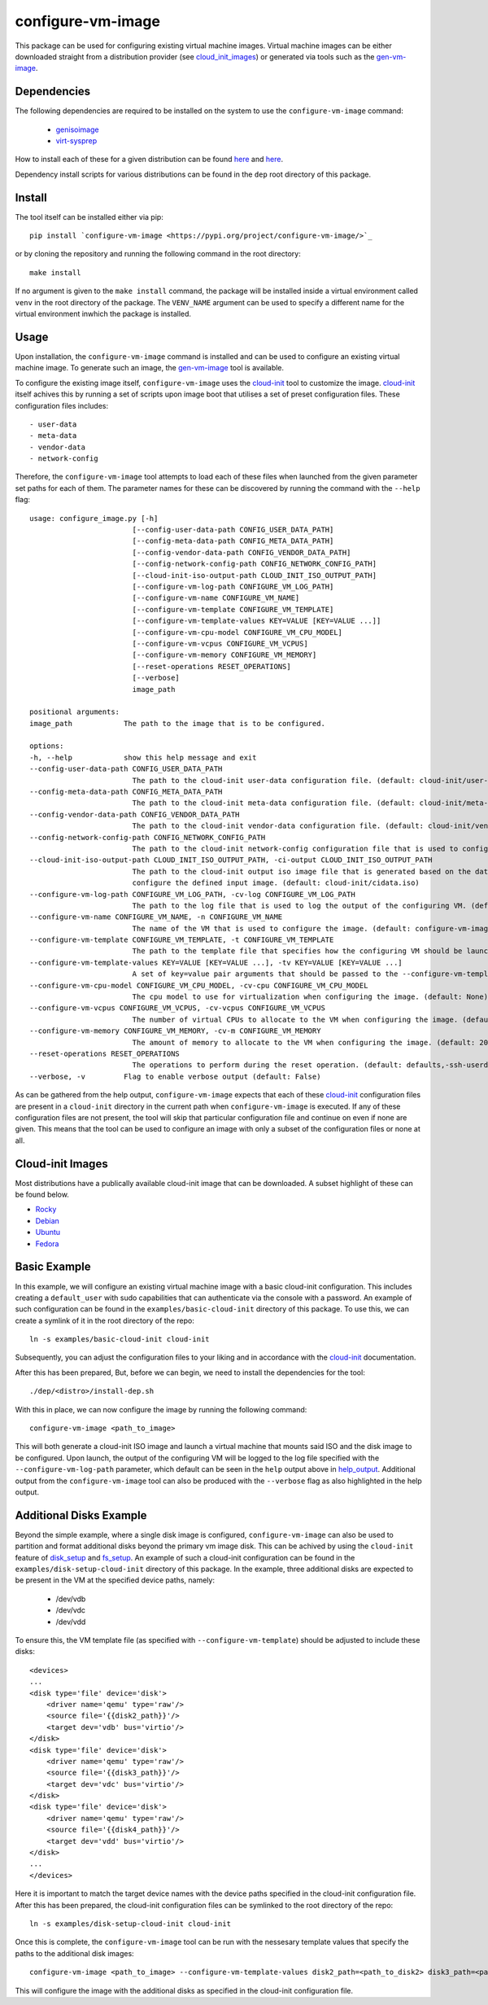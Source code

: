 ==================
configure-vm-image
==================

This package can be used for configuring existing virtual machine images.
Virtual machine images can be either downloaded straight from a distribution provider (see cloud_init_images_) or generated via tools such as the `gen-vm-image <https://github.com/ucphhpc/gen-vm-image>`_.

------------
Dependencies
------------

The following dependencies are required to be installed on the system to use the ``configure-vm-image`` command:

    - `genisoimage <https://linux.die.net/man/1/genisoimage>`_
    - `virt-sysprep <https://linux.die.net/man/1/virt-sysprep>`_

How to install each of these for a given distribution can be found
`here <https://pkgs.org/search/?q=genisoimage>`_ and `here <https://pkgs.org/search/?q=guestfs-tools>`_.

Dependency install scripts for various distributions can be found in the ``dep`` root directory of this package.

-------
Install
-------

The tool itself can be installed either via pip::

    pip install `configure-vm-image <https://pypi.org/project/configure-vm-image/>`_

or by cloning the repository and running the following command in the root directory::

    make install

If no argument is given to the ``make install`` command, the package will be installed inside a virtual environment called ``venv`` in the root directory of the package.
The ``VENV_NAME`` argument can be used to specify a different name for the virtual environment inwhich the package is installed.

-----
Usage
-----

Upon installation, the ``configure-vm-image`` command is installed and can be used to configure an existing virtual machine image.
To generate such an image, the `gen-vm-image <https://github.com/ucphhpc/gen-vm-image>`_ tool is available.

To configure the existing image itself, ``configure-vm-image`` uses the `cloud-init <https://cloudinit.readthedocs.io/en/latest/index.html>`_ tool to customize the image.
`cloud-init <https://cloudinit.readthedocs.io/en/latest/index.html>`_ itself achives this by running a set of scripts upon image boot that utilises a set of preset configuration files.
These configuration files includes::

    - user-data
    - meta-data
    - vendor-data
    - network-config

.. _help_output:

Therefore, the ``configure-vm-image`` tool attempts to load each of these files when launched from the given parameter set paths for each of them.
The parameter names for these can be discovered by running the command with the ``--help`` flag::

    usage: configure_image.py [-h]
                            [--config-user-data-path CONFIG_USER_DATA_PATH]
                            [--config-meta-data-path CONFIG_META_DATA_PATH]
                            [--config-vendor-data-path CONFIG_VENDOR_DATA_PATH]
                            [--config-network-config-path CONFIG_NETWORK_CONFIG_PATH]
                            [--cloud-init-iso-output-path CLOUD_INIT_ISO_OUTPUT_PATH]
                            [--configure-vm-log-path CONFIGURE_VM_LOG_PATH]
                            [--configure-vm-name CONFIGURE_VM_NAME]
                            [--configure-vm-template CONFIGURE_VM_TEMPLATE]
                            [--configure-vm-template-values KEY=VALUE [KEY=VALUE ...]]
                            [--configure-vm-cpu-model CONFIGURE_VM_CPU_MODEL]
                            [--configure-vm-vcpus CONFIGURE_VM_VCPUS]
                            [--configure-vm-memory CONFIGURE_VM_MEMORY]
                            [--reset-operations RESET_OPERATIONS]
                            [--verbose]
                            image_path

    positional arguments:
    image_path            The path to the image that is to be configured.

    options:
    -h, --help            show this help message and exit
    --config-user-data-path CONFIG_USER_DATA_PATH
                            The path to the cloud-init user-data configuration file. (default: cloud-init/user-data)
    --config-meta-data-path CONFIG_META_DATA_PATH
                            The path to the cloud-init meta-data configuration file. (default: cloud-init/meta-data)
    --config-vendor-data-path CONFIG_VENDOR_DATA_PATH
                            The path to the cloud-init vendor-data configuration file. (default: cloud-init/vendor-data)
    --config-network-config-path CONFIG_NETWORK_CONFIG_PATH
                            The path to the cloud-init network-config configuration file that is used to configure the network settings of the image. (default: cloud-init/network-config)
    --cloud-init-iso-output-path CLOUD_INIT_ISO_OUTPUT_PATH, -ci-output CLOUD_INIT_ISO_OUTPUT_PATH
                            The path to the cloud-init output iso image file that is generated based on the data defined in the user-data, meta-data, vendor-data, and network-config files. This seed iso file is then subsequently used to
                            configure the defined input image. (default: cloud-init/cidata.iso)
    --configure-vm-log-path CONFIGURE_VM_LOG_PATH, -cv-log CONFIGURE_VM_LOG_PATH
                            The path to the log file that is used to log the output of the configuring VM. (default: tmp/configure-vm.log)
    --configure-vm-name CONFIGURE_VM_NAME, -n CONFIGURE_VM_NAME
                            The name of the VM that is used to configure the image. (default: configure-vm-image)
    --configure-vm-template CONFIGURE_VM_TEMPLATE, -t CONFIGURE_VM_TEMPLATE
                            The path to the template file that specifies how the configuring VM should be launched. (default: None)
    --configure-vm-template-values KEY=VALUE [KEY=VALUE ...], -tv KEY=VALUE [KEY=VALUE ...]
                            A set of key=value pair arguments that should be passed to the --configure-vm-template. If a value contains spaces, you should define it with quotes. (default: [])
    --configure-vm-cpu-model CONFIGURE_VM_CPU_MODEL, -cv-cpu CONFIGURE_VM_CPU_MODEL
                            The cpu model to use for virtualization when configuring the image. (default: None)
    --configure-vm-vcpus CONFIGURE_VM_VCPUS, -cv-vcpus CONFIGURE_VM_VCPUS
                            The number of virtual CPUs to allocate to the VM when configuring the image. (default: 1)
    --configure-vm-memory CONFIGURE_VM_MEMORY, -cv-m CONFIGURE_VM_MEMORY
                            The amount of memory to allocate to the VM when configuring the image. (default: 2048MiB)
    --reset-operations RESET_OPERATIONS
                            The operations to perform during the reset operation. (default: defaults,-ssh-userdir)
    --verbose, -v         Flag to enable verbose output (default: False)

As can be gathered from the help output, ``configure-vm-image`` expects that each of these `cloud-init <https://cloudinit.readthedocs.io/en/latest/index.html>`_ configuration files are present in a ``cloud-init`` directory in the current path when ``configure-vm-image`` is executed.
If any of these configuration files are not present, the tool will skip that particular configuration file and continue on even if none are given.
This means that the tool can be used to configure an image with only a subset of the configuration files or none at all.

.. _cloud_init_images:
-----------------
Cloud-init Images
-----------------

Most distributions have a publically available cloud-init image that can be downloaded. A subset highlight of these can be found below.

- `Rocky <https://download.rockylinux.org/pub/rocky/>`_
- `Debian <https://cloud.debian.org/images/cloud/>`_
- `Ubuntu <https://cloud-images.ubuntu.com/>`_
- `Fedora <https://mirrors.dotsrc.org/fedora-enchilada/linux/releases/39/Cloud/>`_

-------------
Basic Example
-------------

In this example, we will configure an existing virtual machine image with a basic cloud-init configuration.
This includes creating a ``default_user`` with sudo capabilities that can authenticate via the console with a password.
An example of such configuration can be found in the ``examples/basic-cloud-init`` directory of this package.
To use this, we can create a symlink of it in the root directory of the repo::

    ln -s examples/basic-cloud-init cloud-init

Subsequently, you can adjust the configuration files to your liking and in accordance with the `cloud-init <https://cloudinit.readthedocs.io/en/latest/index.html>`_ documentation.

After this has been prepared, 
But, before we can begin, we need to install the dependencies for the tool::
    
    ./dep/<distro>/install-dep.sh

With this in place, we can now configure the image by running the following command::

    configure-vm-image <path_to_image>

This will both generate a cloud-init ISO image and launch a virtual machine that mounts said ISO and the disk image to be configured.
Upon launch, the output of the configuring VM will be logged to the log file specified with the ``--configure-vm-log-path`` parameter,
which default can be seen in the ``help`` output above in help_output_. Additional output from the ``configure-vm-image`` tool can also be produced with the ``--verbose`` flag
as also highlighted in the help output.


------------------------
Additional Disks Example
------------------------

Beyond the simple example, where a single disk image is configured, ``configure-vm-image`` can also be used to partition and format additional disks beyond the primary vm image disk.
This can be achived by using the ``cloud-init`` feature of `disk_setup <https://cloudinit.readthedocs.io/en/latest/reference/modules.html#disk-setup>`_ and `fs_setup <https://cloudinit.readthedocs.io/en/latest/reference/modules.html#disk-setup>`_.
An example of such a cloud-init configuration can be found in the ``examples/disk-setup-cloud-init`` directory of this package.
In the example, three additional disks are expected to be present in the VM at the specified device paths, namely:

    - /dev/vdb
    - /dev/vdc
    - /dev/vdd

To ensure this, the VM template file (as specified with ``--configure-vm-template``) should be adjusted to include these disks::

    <devices>
    ...
    <disk type='file' device='disk'>
        <driver name='qemu' type='raw'/>
        <source file='{{disk2_path}}'/>
        <target dev='vdb' bus='virtio'/>
    </disk>
    <disk type='file' device='disk'>
        <driver name='qemu' type='raw'/>
        <source file='{{disk3_path}}'/>
        <target dev='vdc' bus='virtio'/>
    </disk>
    <disk type='file' device='disk'>
        <driver name='qemu' type='raw'/>
        <source file='{{disk4_path}}'/>
        <target dev='vdd' bus='virtio'/>
    </disk>
    ...
    </devices>

Here it is important to match the target device names with the device paths specified in the cloud-init configuration file.
After this has been prepared, the cloud-init configuration files can be symlinked to the root directory of the repo::

    ln -s examples/disk-setup-cloud-init cloud-init

Once this is complete, the ``configure-vm-image`` tool can be run with the nessesary template values that specify the paths to the additional disk images::

    configure-vm-image <path_to_image> --configure-vm-template-values disk2_path=<path_to_disk2> disk3_path=<path_to_disk3> disk4_path=<path_to_disk4>

This will configure the image with the additional disks as specified in the cloud-init configuration file.
